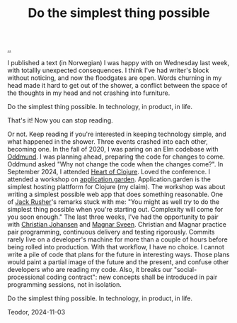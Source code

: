 :PROPERTIES:
:ID: ef835eb0-e607-4a81-984c-0ee3410042df
:END:
#+TITLE: Do the simplest thing possible

[[file:..][..]]

I published a text (in Norwegian) I was happy with on Wednesday last week, with totallly unexpected consequences.
I think I've had writer's block without noticing, and now the floodgates are open.
Words churning in my head made it hard to get out of the shower, a conflict between the space of the thoughts in my head and not crashing into furniture.

Do the simplest thing possible.
In technology, in product, in life.

That's it!
Now you can stop reading.

Or not.
Keep reading if you're interested in keeping technology simple, and what happened in the shower.
Three events crashed into each other, becoming one.
In the fall of 2020, I was paring on an Elm codebase with [[id:8833ff2f-ed66-4db2-ac14-6f8eff9f70d4][Oddmund]].
I was planning ahead, preparing the code for changes to come.
Oddmund asked "Why not change the code when the changes come?".
In September 2024, I attended [[id:7dc3c7ee-6d1b-4c43-a20d-5f78d7cf198a][Heart of Clojure]].
Loved the conference.
I attended a workshop on [[id:807ad84e-edf9-46c9-a35c-e8fbc1c5ac66][application.garden]].
Application.garden is the simplest hosting plattform for Clojure (my claim).
The workshop was about writing a simplest possible web app that does something reasonable.
One of [[id:4ba42678-1667-426d-a07f-dfe96ab46bd2][Jack Rusher]]'s remarks stuck with me:
"You might as well /try/ to do the simplest thing possible when you're starting out.
 Complexity will come for you soon enough."
The last three weeks, I've had the opportunity to pair with [[id:05a34792-5bd2-43d6-8c0f-6ca62c01b626][Christian Johansen]] and [[id:6d36df4a-c172-460d-a9cf-8e6ee5d386c8][Magnar Sveen]].
Christian and Magnar practice pair programming, continuous delivery and testing rigorously.
Commits rarely live on a developer's machine for more than a couple of hours before being rolled into production.
With that workflow, I have no choice.
I cannot write a pile of code that plans for the future in interesting ways.
Those plans would paint a partial image of the future and the present, and confuse other developers who are reading my code.
Also, it breaks our "social-processional coding contract": new concepts shall be introduced in pair programming sessions, not in isolation.

Do the simplest thing possible.
In technology, in product, in life.

Teodor, 2024-11-03
